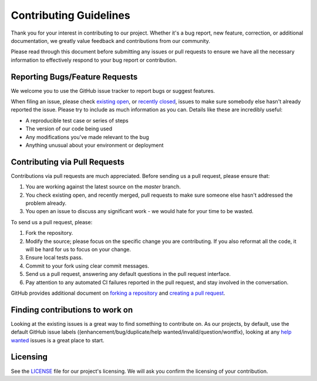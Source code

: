 Contributing Guidelines
#######################

Thank you for your interest in contributing to our project. Whether it's a bug report, new feature, correction, or additional
documentation, we greatly value feedback and contributions from our community.

Please read through this document before submitting any issues or pull requests to ensure we have all the necessary
information to effectively respond to your bug report or contribution.

Reporting Bugs/Feature Requests
*******************************

We welcome you to use the GitHub issue tracker to report bugs or suggest features.

When filing an issue, please check `existing open <https://github.com/cowrie/cowrie>`_, or `recently closed <https://github.com/cowrie/cowrie/issues?utf8=%E2%9C%93&q=is%3Aissue%20is%3Aclosed%20>`_, issues to make sure somebody else hasn't already
reported the issue. Please try to include as much information as you can. Details like these are incredibly useful:

* A reproducible test case or series of steps
* The version of our code being used
* Any modifications you've made relevant to the bug
* Anything unusual about your environment or deployment


Contributing via Pull Requests
******************************

Contributions via pull requests are much appreciated. Before sending us a pull request, please ensure that:

1. You are working against the latest source on the *master* branch.
2. You check existing open, and recently merged, pull requests to make sure someone else hasn't addressed the problem already.
3. You open an issue to discuss any significant work - we would hate for your time to be wasted.

To send us a pull request, please:

1. Fork the repository.
2. Modify the source; please focus on the specific change you are contributing. If you also reformat all the code, it will be hard for us to focus on your change.
3. Ensure local tests pass.
4. Commit to your fork using clear commit messages.
5. Send us a pull request, answering any default questions in the pull request interface.
6. Pay attention to any automated CI failures reported in the pull request, and stay involved in the conversation.

GitHub provides additional document on `forking a repository <https://help.github.com/articles/fork-a-repo/>`_ and
`creating a pull request <https://help.github.com/articles/creating-a-pull-request/>`_.

Finding contributions to work on
********************************

Looking at the existing issues is a great way to find something to contribute on. As our projects, by default, use the default GitHub issue labels ((enhancement/bug/duplicate/help wanted/invalid/question/wontfix), looking at any `help wanted <https://github.com/cowrie/cowrie/labels/help%20wanted>`_ issues is a great place to start.

Licensing
*********

See the `LICENSE <https://github.com/cowrie/cowrie/blob/master/LICENSE.rst>`_ file for our project's licensing. We will ask you confirm the licensing of your contribution.
